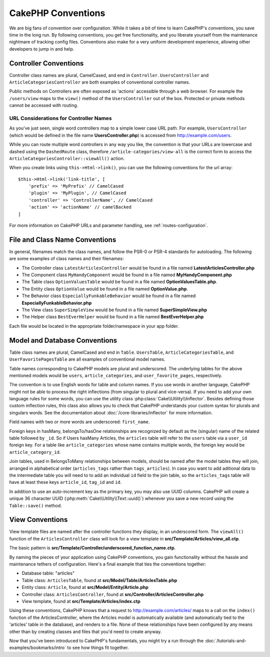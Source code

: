CakePHP Conventions
###################

We are big fans of convention over configuration. While it takes a bit of time
to learn CakePHP's conventions, you save time in the long run. By following
conventions, you get free functionality, and you liberate yourself from the
maintenance nightmare of tracking config files. Conventions also make for a very
uniform development experience, allowing other developers to jump in and help.

Controller Conventions
======================

Controller class names are plural, CamelCased, and end in ``Controller``.
``UsersController`` and ``ArticleCategoriesController`` are both examples of
conventional controller names.

Public methods on Controllers are often exposed as 'actions' accessible through
a web browser. For example the ``/users/view`` maps to the ``view()`` method
of the ``UsersController`` out of the box. Protected or private methods
cannot be accessed with routing.

URL Considerations for Controller Names
~~~~~~~~~~~~~~~~~~~~~~~~~~~~~~~~~~~~~~~

As you've just seen, single word controllers map to a simple lower case URL
path. For example, ``UsersController`` (which would be defined in the file name
**UsersController.php**) is accessed from http://example.com/users.

While you can route multiple word controllers in any way you like, the
convention is that your URLs are lowercase and dashed using the ``DashedRoute``
class, therefore ``/article-categories/view-all`` is the correct form to access
the ``ArticleCategoriesController::viewAll()`` action.

When you create links using ``this->Html->link()``, you can use the following
conventions for the url array::

    $this->Html->link('link-title', [
        'prefix' => 'MyPrefix' // CamelCased
        'plugin' => 'MyPlugin', // CamelCased
        'controller' => 'ControllerName', // CamelCased
        'action' => 'actionName' // camelBacked
    ]

For more information on CakePHP URLs and parameter handling, see
:ref:`routes-configuration`.

.. _file-and-classname-conventions:

File and Class Name Conventions
===============================

In general, filenames match the class names, and follow the PSR-0 or PSR-4
standards for autoloading. The following are some examples of class names and
their filenames:

-  The Controller class ``LatestArticlesController`` would be found in a file
   named **LatestArticlesController.php**
-  The Component class ``MyHandyComponent`` would be found in a file named
   **MyHandyComponent.php**
-  The Table class ``OptionValuesTable`` would be found in a file named
   **OptionValuesTable.php**.
-  The Entity class ``OptionValue`` would be found in a file named
   **OptionValue.php**.
-  The Behavior class ``EspeciallyFunkableBehavior`` would be found in a file
   named **EspeciallyFunkableBehavior.php**
-  The View class ``SuperSimpleView`` would be found in a file named
   **SuperSimpleView.php**
-  The Helper class ``BestEverHelper`` would be found in a file named
   **BestEverHelper.php**

Each file would be located in the appropriate folder/namespace in your app
folder.

.. _model-and-database-conventions:

Model and Database Conventions
==============================

Table class names are plural, CamelCased and end in ``Table``. ``UsersTable``, ``ArticleCategoriesTable``,
and ``UserFavoritePagesTable`` are all examples of conventional model names.

Table names corresponding to CakePHP models are plural and underscored. The
underlying tables for the above mentioned models would be ``users``,
``article_categories``, and ``user_favorite_pages``, respectively.

The convention is to use English words for table and column names. If you use
words in another language, CakePHP might not be able to process the right
inflections (from singular to plural and vice-versa). If you need to add your
own language rules for some words, you can use the utility class
:php:class:`Cake\\Utility\\Inflector`. Besides defining those custom inflection
rules, this class also allows you to check that CakePHP understands your custom
syntax for plurals and singulars words. See the documentation about
:doc:`/core-libraries/inflector` for more information.

Field names with two or more words are underscored: ``first_name``.

Foreign keys in hasMany, belongsTo/hasOne relationships are recognized by
default as the (singular) name of the related table followed by ``_id``. So if
Users hasMany Articles, the ``articles`` table will refer to the ``users``
table via a ``user_id`` foreign key. For a table like ``article_categories``
whose name contains multiple words, the foreign key would be
``article_category_id``.

Join tables, used in BelongsToMany relationships between models, should be named
after the model tables they will join, arranged in alphabetical order
(``articles_tags`` rather than ``tags_articles``). In case you want to add aditional
data to the intermediate table you will need to to add an individual ``id`` field to 
the join table, so the ``articles_tags`` table will have at least these keys ``article_id``,
``tag_id`` and ``id``.

In addition to use an auto-increment key as the primary key, you may also use
UUID columns. CakePHP will create a unique 36 character UUID
(:php:meth:`Cake\\Utility\\Text::uuid()`) whenever you save a new record using
the ``Table::save()`` method.

View Conventions
================

View template files are named after the controller functions they display, in an
underscored form. The ``viewAll()`` function of the ``ArticlesController`` class
will look for a view template in **src/Template/Articles/view_all.ctp**.

The basic pattern is
**src/Template/Controller/underscored_function_name.ctp**.

By naming the pieces of your application using CakePHP conventions, you gain
functionality without the hassle and maintenance tethers of configuration.
Here's a final example that ties the conventions together:

-  Database table: "articles"
-  Table class: ``ArticlesTable``, found at **src/Model/Table/ArticlesTable.php**
-  Entity class: ``Article``, found at **src/Model/Entity/Article.php**
-  Controller class: ``ArticlesController``, found at
   **src/Controller/ArticlesController.php**
-  View template, found at **src/Template/Articles/index.ctp**

Using these conventions, CakePHP knows that a request to
http://example.com/articles/ maps to a call on the ``index()`` function of the
ArticlesController, where the Articles model is automatically available (and
automatically tied to the 'articles' table in the database), and renders to a
file. None of these relationships have been configured by any means other than
by creating classes and files that you'd need to create anyway.

Now that you've been introduced to CakePHP's fundamentals, you might try a run
through the :doc:`/tutorials-and-examples/bookmarks/intro` to see how things fit
together.

.. meta::
    :title lang=en: CakePHP Conventions
    :keywords lang=en: web development experience,maintenance nightmare,index method,legacy systems,method names,php class,uniform system,config files,tenets,articles,conventions,conventional controller,best practices,maps,visibility,news articles,functionality,logic,cakephp,developers

